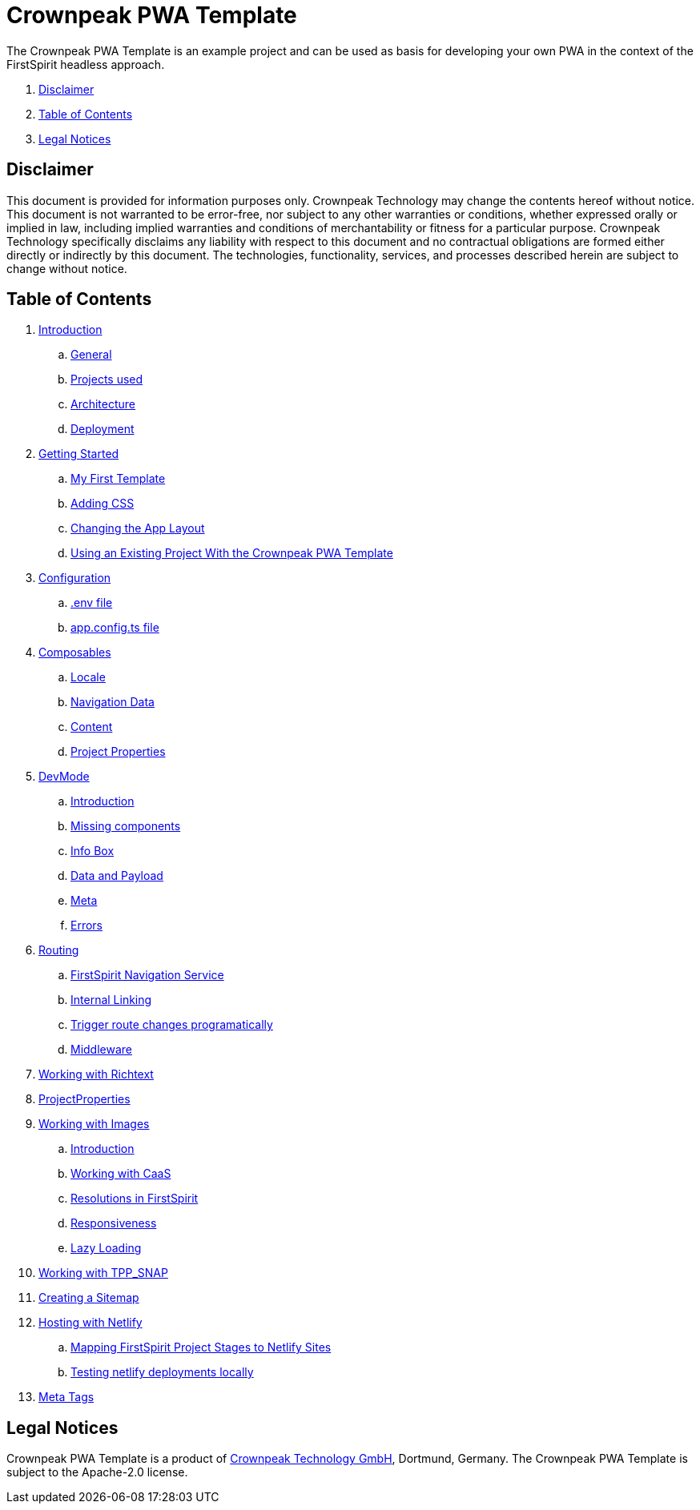 = Crownpeak PWA Template

The Crownpeak PWA Template is an example project and can be used as basis for developing your own PWA
in the context of the FirstSpirit headless approach. 

. <<Disclaimer>>
. <<Table of Contents>>
. <<Legal Notices>>

== Disclaimer

This document is provided for information purposes only.
Crownpeak Technology may change the contents hereof without notice.
This document is not warranted to be error-free, nor subject to any
other warranties or conditions, whether expressed orally or
implied in law, including implied warranties and conditions of
merchantability or fitness for a particular purpose. Crownpeak Technology
specifically disclaims any liability with respect to this document
and no contractual obligations are formed either directly or
indirectly by this document. The technologies, functionality, services,
and processes described herein are subject to change without notice.

== Table of Contents

. xref:docs/pages/Introduction.adoc[Introduction]
.. xref:docs/pages/Introduction.adoc#general[General]
.. xref:docs/pages/Introduction.adoc#projects-used[Projects used]
.. xref:docs/pages/Introduction.adoc#architecture[Architecture]
.. xref:docs/pages/Introduction.adoc#deployment[Deployment]
. xref:docs/pages/GettingStarted.adoc[Getting Started]
.. xref:docs/pages/GettingStarted/MyFirstTemplate.adoc[My First Template]
.. xref:docs/pages/GettingStarted/CustomCSS.adoc[Adding CSS]
.. xref:docs/pages/GettingStarted/ChangingtheAppLayout.adoc[Changing the App Layout]
.. xref:docs/pages/GettingStarted/UseExistingProject.adoc[Using an Existing Project With the Crownpeak PWA Template]
. xref:docs/pages/Configuration.adoc[Configuration]
.. xref:docs/pages/Configuration.adoc#env-file[.env file]
.. xref:docs/pages/Configuration.adoc#app-config[app.config.ts file]
. xref:docs/pages/Composables.adoc[Composables]
.. xref:docs/pages/Composables.adoc#locale[Locale]
.. xref:docs/pages/Composables.adoc#navigation-data[Navigation Data]
.. xref:docs/pages/Composables.adoc#content[Content]
.. xref:docs/pages/Composables.adoc#project-properties[Project Properties]
. xref:docs/pages/DevMode.adoc[DevMode]
.. xref:docs/pages/DevMode.adoc#introduction[Introduction]
.. xref:docs/pages/DevMode.adoc#missing-components[Missing components]
.. xref:docs/pages/DevMode.adoc#info-box[Info Box]
.. xref:docs/pages/DevMode.adoc#data-and-payload[Data and Payload]
.. xref:docs/pages/DevMode.adoc#meta[Meta]
.. xref:docs/pages/DevMode.adoc#errors[Errors]
. xref:docs/pages/Routing.adoc[Routing]
.. xref:docs/pages/Routing.adoc#firstspirit-navigation-service[FirstSpirit Navigation Service]
.. xref:docs/pages/Routing.adoc#internal-linking[Internal Linking]
.. xref:docs/pages/Routing.adoc#trigger-route-change-programatically[Trigger route changes programatically]
.. xref:docs/pages/Routing.adoc#middleware[Middleware]
. xref:docs/pages/Richtext.adoc[Working with Richtext]
. xref:docs/pages/ProjectProperties.adoc[ProjectProperties]
. xref:docs/pages/WorkingWithImages.adoc[Working with Images]
.. xref:docs/pages/WorkingWithImages.adoc#introduction[Introduction]
.. xref:docs/pages/WorkingWithImages.adoc#working-with-caas[Working with CaaS]
.. xref:docs/pages/WorkingWithImages.adoc#resolutions-in-firstspirit[Resolutions in FirstSpirit]
.. xref:docs/pages/WorkingWithImages.adoc#responsiveness[Responsiveness]
.. xref:docs/pages/WorkingWithImages.adoc#lazy-loading[Lazy Loading]
. xref:docs/pages/TPP_SNAP.adoc[Working with TPP_SNAP]
. xref:docs/pages/CustomSitemap.adoc[Creating a Sitemap]
. xref:docs/pages/Hosting/Netlify.adoc[Hosting with Netlify]
.. xref:docs/pages/Hosting/ProjectToSiteMapping.adoc[Mapping FirstSpirit Project Stages to Netlify Sites]
.. xref:docs/pages/Hosting/LocalTesting.adoc[Testing netlify deployments locally]

. xref:docs/pages/MetaTags.adoc[Meta Tags]

== Legal Notices

Crownpeak PWA Template is a product of http://www.e-spirit.com[Crownpeak Technology GmbH], Dortmund, Germany.
The Crownpeak PWA Template is subject to the Apache-2.0 license.
